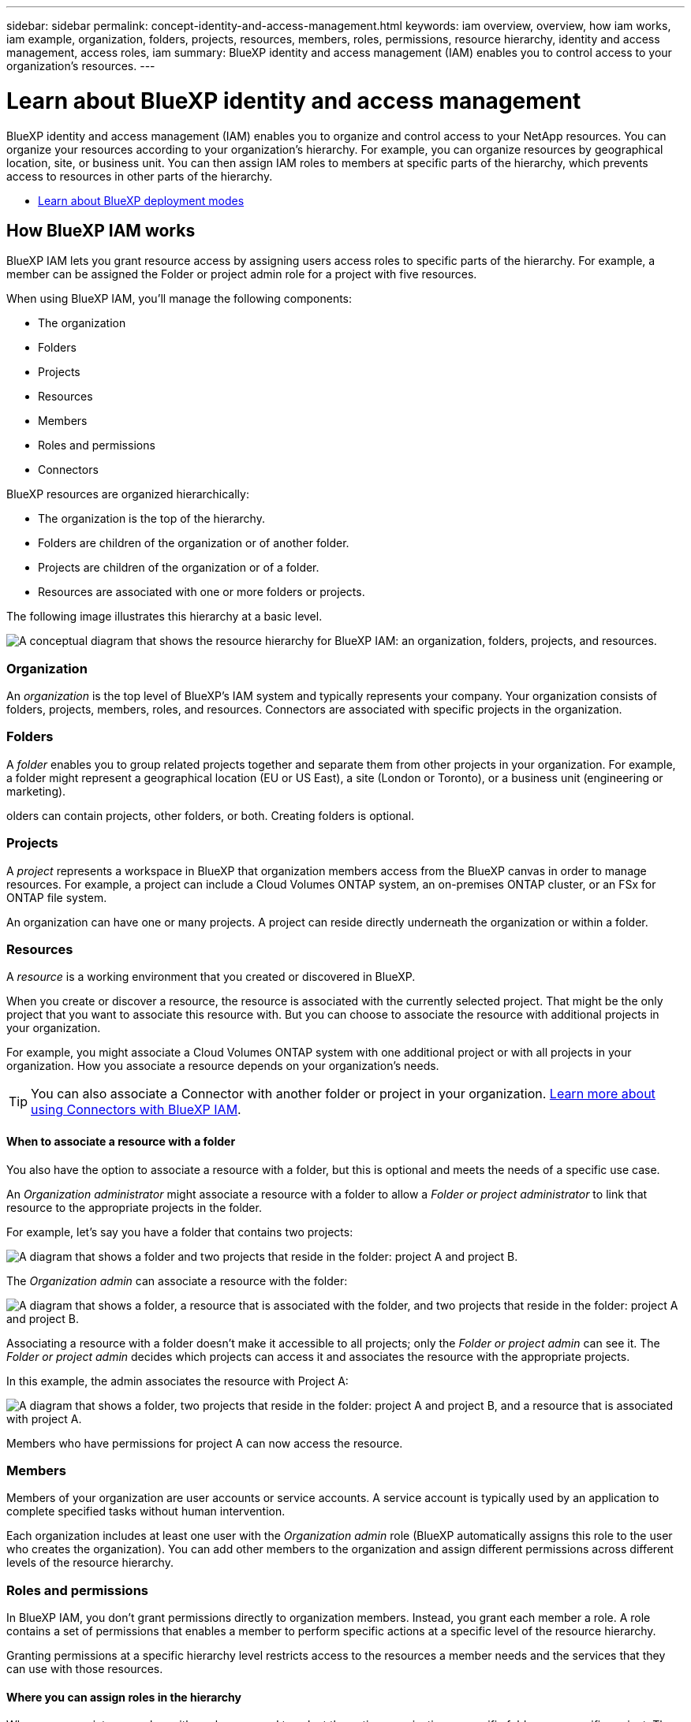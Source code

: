 ---
sidebar: sidebar
permalink: concept-identity-and-access-management.html
keywords: iam overview, overview, how iam works, iam example, organization, folders, projects, resources, members, roles, permissions, resource hierarchy, identity and access management, access roles, iam
summary: BlueXP identity and access management (IAM) enables you to control access to your organization's resources.
---

= Learn about BlueXP identity and access management
:hardbreaks:
:nofooter:
:icons: font
:linkattrs:
:imagesdir: ./media/

[.lead]
BlueXP identity and access management (IAM) enables you to organize and control access to your NetApp resources. You can organize your resources according to your organization's hierarchy. For example, you can organize resources by geographical location, site, or business unit. You can then assign IAM roles to members at specific parts of the hierarchy, which prevents access to resources in other parts of the hierarchy.
 

* link:concept-modes.html[Learn about BlueXP deployment modes]

== How BlueXP IAM works

BlueXP IAM lets you grant resource access by assigning users access roles to specific parts of the hierarchy. For example, a member can be assigned the Folder or project admin role for a project with five resources. 

When using BlueXP IAM, you'll manage the following components:

* The organization
* Folders
* Projects
* Resources
* Members
* Roles and permissions
* Connectors

BlueXP resources are organized hierarchically:

* The organization is the top of the hierarchy.
* Folders are children of the organization or of another folder.
* Projects are children of the organization or of a folder.
* Resources are associated with one or more folders or projects.

The following image illustrates this hierarchy at a basic level.

image:diagram-iam-resource-hierarchy.png["A conceptual diagram that shows the resource hierarchy for BlueXP IAM: an organization, folders, projects, and resources."]

=== Organization

An _organization_ is the top level of BlueXP's IAM system and typically represents your company. Your organization consists of folders, projects, members, roles, and resources. Connectors are associated with specific projects in the organization.


=== Folders

A _folder_ enables you to group related projects together and separate them from other projects in your organization. For example, a folder might represent a geographical location (EU or US East), a site (London or Toronto), or a business unit (engineering or marketing). 

olders can contain projects, other folders, or both. Creating folders is optional.


=== Projects

A _project_ represents a workspace in BlueXP that organization members access from the BlueXP canvas in order to manage resources. For example, a project can include a Cloud Volumes ONTAP system, an on-premises ONTAP cluster, or an FSx for ONTAP file system.

An organization can have one or many projects. A project can reside directly underneath the organization or within a folder.

=== Resources

A _resource_ is a working environment that you created or discovered in BlueXP.

When you create or discover a resource, the resource is associated with the currently selected project. That might be the only project that you want to associate this resource with. But you can choose to associate the resource with additional projects in your organization.

For example, you might associate a Cloud Volumes ONTAP system with one additional project or with all projects in your organization. How you associate a resource depends on your organization's needs.

TIP: You can also associate a Connector with another folder or project in your organization. <<Connectors,Learn more about using Connectors with BlueXP IAM>>.

[#associate-resource-folder]
==== When to associate a resource with a folder

You also have the option to associate a resource with a folder, but this is optional and meets the needs of a specific use case.

An _Organization administrator_ might associate a resource with a folder to allow a _Folder or project administrator_ to link that resource to the appropriate projects in the folder.

For example, let's say you have a folder that contains two projects:

image:diagram-iam-resource-association-folder-1.png["A diagram that shows a folder and two projects that reside in the folder: project A and project B."]

The _Organization admin_ can associate a resource with the folder:

image:diagram-iam-resource-association-folder-2.png["A diagram that shows a folder, a resource that is associated with the folder, and two projects that reside in the folder: project A and project B."]

Associating a resource with a folder doesn't make it accessible to all projects; only the _Folder or project admin_ can see it. The _Folder or project admin_ decides which projects can access it and associates the resource with the appropriate projects.

In this example, the admin associates the resource with Project A:

image:diagram-iam-resource-association-folder-3.png["A diagram that shows a folder, two projects that reside in the folder: project A and project B, and a resource that is associated with project A."]

Members who have permissions for project A can now access the resource.

=== Members

Members of your organization are user accounts or service accounts. A service account is typically used by an application to complete specified tasks without human intervention.

Each organization includes at least one user with the _Organization admin_ role (BlueXP automatically assigns this role to the user who creates the organization). You can add other members to the organization and assign different permissions across different levels of the resource hierarchy.

=== Roles and permissions

In BlueXP IAM, you don't grant permissions directly to organization members. Instead, you grant each member a role. A role contains a set of permissions that enables a member to perform specific actions at a specific level of the resource hierarchy.

Granting permissions at a specific hierarchy level restricts access to the resources a member needs and the services that they can use with those resources.

==== Where you can assign roles in the hierarchy

When you associate a member with a role, you need to select the entire organization, a specific folder, or a specific project. The role that you select gives a member permissions to the resources in the selected part of the hierarchy.

[#role-inheritance]
==== Role inheritance

When you assign a role, the role is inherited down the organization hierarchy:

Organization::
Granting a member an access role at the organization level gives them permissions to all folders, projects, and resources.


Folders::
When you grant an access role at the folder level, all folders, projects, and resources in the folder inherit that role.
+
For example, if you assign a role at the folder level and that folder has three projects, the member will have permissions to those three projects and any associated resources.

Projects::
When you grant an access role at the project level, all resources associated with that project inherit that role.

==== Multiple roles

You can assign each organization member a role at different levels of the organization hierarchy. It can be the same role or a different role. For example, you can assign a member role A for project 1 and project 2. Or you can assign a member role A for project 1 and role B for project 2.

==== Access roles

BlueXP supports several predefined roles that you can assign to the members of your organization.

link:reference-iam-predefined-roles.html[Learn about access roles].

[#associate-connectors]
=== Connectors

When an _Organization admin_ creates a Connector, BlueXP automatically associates that Connector with the organization and the currently selected project. The _Organization admin_ automatically has access to that Connector from anywhere in the organization. But if you have other members in your organization with different roles, those members can only access that Connector from the project in which it was created, unless you associate that Connector with other projects.

You make a Connector available for another project in these cases:

* You want to allow members in your organization to use an existing Connector to create or discover additional working environments in another project

* You associated an existing resource with another project and that resource is managed by a Connector
+
If a resource that you associate with an additional project is discovered using a BlueXP Connector, then you also need to associate the Connector with the project that the resource is now associated with.Otherwise, the Connector and its associated resource aren't accessible from the BlueXP canvas by members who don't have the _Organization admin_ role.

You can create an association from the *Connectors* page in BlueXP IAM:

* Associate a Connector with a project
+
When you associate a Connector with a project, that Connector is accessible from the BlueXP canvas when viewing the project.

* Associate a Connector with a folder
+
Associating a Connector with a folder doesn't automatically make that Connector accessible from all projects in the folder. Organization members can't access a Connector from a project until you associate the Connector with that specific project.
+
An _Organization admin_ might associate a Connector with a folder so that the _Folder or project admin_ can make the decision to associate that Connector with the appropriate projects that reside in the folder.

== IAM examples

These examples demonstrate how you might set up your organization.

=== Simple organization

The following diagram shows a simple example of an organization that uses the default project and no folders. A single member manages the entire organization.

image:diagram-iam-example-hierarchy-simple.png["A conceptual diagram that shows an organization with a project, associated resources, and one organization admin."]

=== Advanced organization

The following diagram shows an organization that uses folders to organize the projects for each geographic location in the business. Each project has its own set of associated resources. The members include an organization admin and an admin for each folder in the organization.

image:diagram-iam-example-hierarchy-advanced.png["A conceptual diagram that shows an organization with three folders, each with three projects, and their associated resources. There are four members: one organization admin and three folder admins."]

== What you can do with BlueXP IAM

The following examples describe how you might use IAM to manage your BlueXP organization:

* Grant specific roles to specific members so that they can only complete the required tasks.
* Modify member permissions because they moved departments or because they have additional responsibilities.
* Remove a user who left the company.
* Add folders or projects to your hierarchy because a new business unit has added NetApp storage.
* Associate a resource with another project because that resource has capacity that another team can utilize.
* View the resources that a member can access.
* View the members and resources associated with a specific project.

== Where to go next

* link:task-iam-get-started.html[Get started with BlueXP IAM]
* link:task-iam-manage-folders-projects.html[Organize your resources in BlueXP with folders and projects]
* link:task-iam-manage-members-permissions.html[Manage BlueXP members and their permissions]
* link:task-iam-manage-resources.html[Manage the resource hierarchy in your BlueXP organization]
* link:task-iam-associate-connectors.html[Associate Connectors with folders and projects]
* link:task-iam-switch-organizations-projects.html[Switch between BlueXP projects and organizations]
* link:task-iam-rename-organization.html[Rename your BlueXP organization]
* link:task-iam-audit-actions-timeline.html[Monitor or audit IAM activity]
* link:reference-iam-predefined-roles.html[BlueXP access roles]
* https://docs.netapp.com/us-en/bluexp-automation/tenancyv4/overview.html[Learn about the API for BlueXP IAM^]